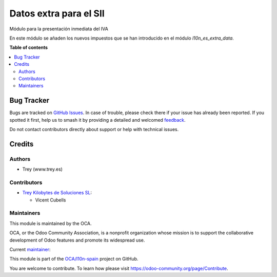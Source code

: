 =======================
Datos extra para el SII
=======================

.. 
   !!!!!!!!!!!!!!!!!!!!!!!!!!!!!!!!!!!!!!!!!!!!!!!!!!!!
   !! This file is generated by oca-gen-addon-readme !!
   !! changes will be overwritten.                   !!
   !!!!!!!!!!!!!!!!!!!!!!!!!!!!!!!!!!!!!!!!!!!!!!!!!!!!
   !! source digest: sha256:fbbf7540b83e2b2c31c3bb64804143f200b212089ea569c3e42cfb154c3f2635
   !!!!!!!!!!!!!!!!!!!!!!!!!!!!!!!!!!!!!!!!!!!!!!!!!!!!

.. |badge1| image:: https://img.shields.io/badge/maturity-Beta-yellow.png
    :target: https://odoo-community.org/page/development-status
    :alt: Beta
.. |badge2| image:: https://img.shields.io/badge/licence-AGPL--3-blue.png
    :target: http://www.gnu.org/licenses/agpl-3.0-standalone.html
    :alt: License: AGPL-3
.. |badge3| image:: https://img.shields.io/badge/github-OCA%2Fl10n--spain-lightgray.png?logo=github
    :target: https://github.com/OCA/l10n-spain/tree/12.0/l10n_es_aeat_sii_extra_data
    :alt: OCA/l10n-spain
.. |badge4| image:: https://img.shields.io/badge/weblate-Translate%20me-F47D42.png
    :target: https://translation.odoo-community.org/projects/l10n-spain-12-0/l10n-spain-12-0-l10n_es_aeat_sii_extra_data
    :alt: Translate me on Weblate
.. |badge5| image:: https://img.shields.io/badge/runboat-Try%20me-875A7B.png
    :target: https://runboat.odoo-community.org/builds?repo=OCA/l10n-spain&target_branch=12.0
    :alt: Try me on Runboat

|badge1| |badge2| |badge3| |badge4| |badge5|

Módulo para la presentación inmediata del IVA

En este módulo se añaden los nuevos impuestos que se han introducido en el
módulo `l10n_es_extra_data`.

**Table of contents**

.. contents::
   :local:

Bug Tracker
===========

Bugs are tracked on `GitHub Issues <https://github.com/OCA/l10n-spain/issues>`_.
In case of trouble, please check there if your issue has already been reported.
If you spotted it first, help us to smash it by providing a detailed and welcomed
`feedback <https://github.com/OCA/l10n-spain/issues/new?body=module:%20l10n_es_aeat_sii_extra_data%0Aversion:%2012.0%0A%0A**Steps%20to%20reproduce**%0A-%20...%0A%0A**Current%20behavior**%0A%0A**Expected%20behavior**>`_.

Do not contact contributors directly about support or help with technical issues.

Credits
=======

Authors
~~~~~~~

* Trey (www.trey.es)

Contributors
~~~~~~~~~~~~

* `Trey Kilobytes de Soluciones SL <https://www.trey.es>`__:

  * Vicent Cubells

Maintainers
~~~~~~~~~~~

This module is maintained by the OCA.

.. image:: https://odoo-community.org/logo.png
   :alt: Odoo Community Association
   :target: https://odoo-community.org

OCA, or the Odoo Community Association, is a nonprofit organization whose
mission is to support the collaborative development of Odoo features and
promote its widespread use.

.. |maintainer-cubells| image:: https://github.com/cubells.png?size=40px
    :target: https://github.com/cubells
    :alt: cubells

Current `maintainer <https://odoo-community.org/page/maintainer-role>`__:

|maintainer-cubells| 

This module is part of the `OCA/l10n-spain <https://github.com/OCA/l10n-spain/tree/12.0/l10n_es_aeat_sii_extra_data>`_ project on GitHub.

You are welcome to contribute. To learn how please visit https://odoo-community.org/page/Contribute.
